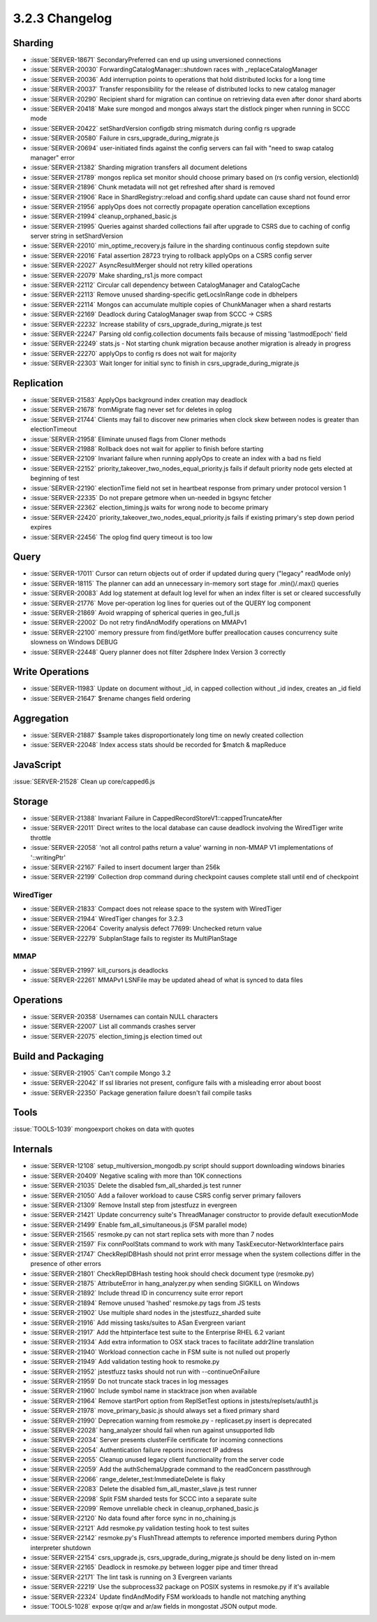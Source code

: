 .. _3.2.3-changelog:

3.2.3 Changelog
---------------

Sharding
~~~~~~~~

- :issue:`SERVER-18671` SecondaryPreferred can end up using unversioned connections
- :issue:`SERVER-20030` ForwardingCatalogManager::shutdown races with _replaceCatalogManager
- :issue:`SERVER-20036` Add interruption points to operations that hold distributed locks for a long time
- :issue:`SERVER-20037` Transfer responsibility for the release of distributed locks to new catalog manager
- :issue:`SERVER-20290` Recipient shard for migration can continue on retrieving data even after donor shard aborts
- :issue:`SERVER-20418` Make sure mongod and mongos always start the distlock pinger when running in SCCC mode
- :issue:`SERVER-20422` setShardVersion configdb string mismatch during config rs upgrade
- :issue:`SERVER-20580` Failure in csrs_upgrade_during_migrate.js
- :issue:`SERVER-20694` user-initiated finds against the config servers can fail with "need to swap catalog manager" error
- :issue:`SERVER-21382` Sharding migration transfers all document deletions
- :issue:`SERVER-21789` mongos replica set monitor should choose primary based on (rs config version, electionId)
- :issue:`SERVER-21896` Chunk metadata will not get refreshed after shard is removed
- :issue:`SERVER-21906` Race in ShardRegistry::reload and config.shard update can cause shard not found error
- :issue:`SERVER-21956` applyOps does not correctly propagate operation cancellation exceptions
- :issue:`SERVER-21994` cleanup_orphaned_basic.js
- :issue:`SERVER-21995` Queries against sharded collections fail after upgrade to CSRS due to caching of config server string in setShardVersion
- :issue:`SERVER-22010` min_optime_recovery.js failure in the sharding continuous config stepdown suite
- :issue:`SERVER-22016` Fatal assertion 28723 trying to rollback applyOps on a CSRS config server
- :issue:`SERVER-22027` AsyncResultMerger should not retry killed operations
- :issue:`SERVER-22079` Make sharding_rs1.js more compact
- :issue:`SERVER-22112` Circular call dependency between CatalogManager and CatalogCache
- :issue:`SERVER-22113` Remove unused sharding-specific getLocsInRange code in dbhelpers
- :issue:`SERVER-22114` Mongos can accumulate multiple copies of ChunkManager when a shard restarts
- :issue:`SERVER-22169` Deadlock during CatalogManager swap from SCCC -> CSRS
- :issue:`SERVER-22232` Increase stability of csrs_upgrade_during_migrate.js test
- :issue:`SERVER-22247` Parsing old config.collection documents fails because of missing 'lastmodEpoch' field
- :issue:`SERVER-22249` stats.js - Not starting chunk migration because another migration is already in progress
- :issue:`SERVER-22270` applyOps to config rs does not wait for majority
- :issue:`SERVER-22303` Wait longer for initial sync to finish in csrs_upgrade_during_migrate.js

Replication
~~~~~~~~~~~

- :issue:`SERVER-21583` ApplyOps background index creation may deadlock
- :issue:`SERVER-21678` fromMigrate flag never set for deletes in oplog
- :issue:`SERVER-21744` Clients may fail to discover new primaries when clock skew between nodes is greater than electionTimeout
- :issue:`SERVER-21958` Eliminate unused flags from Cloner methods
- :issue:`SERVER-21988` Rollback does not wait for applier to finish before starting
- :issue:`SERVER-22109` Invariant failure when running applyOps to create an index with a bad ns field
- :issue:`SERVER-22152` priority_takeover_two_nodes_equal_priority.js fails if default priority node gets elected at beginning of test
- :issue:`SERVER-22190` electionTime field not set in heartbeat response from primary under protocol version 1
- :issue:`SERVER-22335` Do not prepare getmore when un-needed in bgsync fetcher
- :issue:`SERVER-22362` election_timing.js waits for wrong node to become primary
- :issue:`SERVER-22420` priority_takeover_two_nodes_equal_priority.js fails if existing primary's step down period expires
- :issue:`SERVER-22456` The oplog find query timeout is too low

Query
~~~~~

- :issue:`SERVER-17011` Cursor can return objects out of order if updated during query ("legacy" readMode only)
- :issue:`SERVER-18115` The planner can add an unnecessary in-memory sort stage for .min()/.max() queries
- :issue:`SERVER-20083` Add log statement at default log level for when an index filter is set or cleared successfully
- :issue:`SERVER-21776` Move per-operation log lines for queries out of the QUERY log component
- :issue:`SERVER-21869` Avoid wrapping of spherical queries in geo_full.js
- :issue:`SERVER-22002` Do not retry findAndModify operations on MMAPv1
- :issue:`SERVER-22100` memory pressure from find/getMore buffer preallocation causes concurrency suite slowness on Windows DEBUG
- :issue:`SERVER-22448` Query planner does not filter 2dsphere Index Version 3 correctly

Write Operations
~~~~~~~~~~~~~~~~

- :issue:`SERVER-11983` Update on document without _id, in capped collection without _id index, creates an _id field
- :issue:`SERVER-21647` $rename changes field ordering

Aggregation
~~~~~~~~~~~

- :issue:`SERVER-21887` $sample takes disproportionately long time on newly created collection
- :issue:`SERVER-22048` Index access stats should be recorded for $match & mapReduce

JavaScript
~~~~~~~~~~

:issue:`SERVER-21528` Clean up core/capped6.js

Storage
~~~~~~~

- :issue:`SERVER-21388` Invariant Failure in CappedRecordStoreV1::cappedTruncateAfter
- :issue:`SERVER-22011` Direct writes to the local database can cause deadlock involving the WiredTiger write throttle
- :issue:`SERVER-22058` 'not all control paths return a value' warning in non-MMAP V1 implementations of '::writingPtr'
- :issue:`SERVER-22167` Failed to insert document larger than 256k
- :issue:`SERVER-22199` Collection drop command during checkpoint causes complete stall until end of checkpoint

WiredTiger
``````````

- :issue:`SERVER-21833` Compact does not release space to the system with WiredTiger
- :issue:`SERVER-21944` WiredTiger changes for 3.2.3
- :issue:`SERVER-22064` Coverity analysis defect 77699: Unchecked return value
- :issue:`SERVER-22279` SubplanStage fails to register its MultiPlanStage

MMAP
````

- :issue:`SERVER-21997` kill_cursors.js deadlocks
- :issue:`SERVER-22261` MMAPv1 LSNFile may be updated ahead of what is synced to data files

Operations
~~~~~~~~~~

- :issue:`SERVER-20358` Usernames can contain NULL characters
- :issue:`SERVER-22007` List all commands crashes server
- :issue:`SERVER-22075` election_timing.js election timed out

Build and Packaging
~~~~~~~~~~~~~~~~~~~

- :issue:`SERVER-21905` Can't compile Mongo 3.2
- :issue:`SERVER-22042` If ssl libraries not present, configure fails with a misleading error about boost
- :issue:`SERVER-22350` Package generation failure doesn't fail compile tasks

Tools
~~~~~

:issue:`TOOLS-1039` mongoexport chokes on data with quotes

Internals
~~~~~~~~~

- :issue:`SERVER-12108` setup_multiversion_mongodb.py script should support downloading windows binaries
- :issue:`SERVER-20409` Negative scaling with more than 10K connections
- :issue:`SERVER-21035` Delete the disabled fsm_all_sharded.js test runner
- :issue:`SERVER-21050` Add a failover workload to cause CSRS config server primary failovers
- :issue:`SERVER-21309` Remove Install step from jstestfuzz in evergreen
- :issue:`SERVER-21421` Update concurrency suite's ThreadManager constructor to provide default executionMode
- :issue:`SERVER-21499` Enable fsm_all_simultaneous.js (FSM parallel mode)
- :issue:`SERVER-21565` resmoke.py can not start replica sets with more than 7 nodes
- :issue:`SERVER-21597` Fix connPoolStats command to work with many TaskExecutor-NetworkInterface pairs
- :issue:`SERVER-21747` CheckReplDBHash should not print error message when the system collections differ in the presence of other errors
- :issue:`SERVER-21801` CheckReplDBHash testing hook should check document type (resmoke.py)
- :issue:`SERVER-21875` AttributeError in hang_analyzer.py when sending SIGKILL on Windows
- :issue:`SERVER-21892` Include thread ID in concurrency suite error report
- :issue:`SERVER-21894` Remove unused 'hashed' resmoke.py tags from JS tests
- :issue:`SERVER-21902` Use multiple shard nodes in the jstestfuzz_sharded suite
- :issue:`SERVER-21916` Add missing tasks/suites to ASan Evergreen variant
- :issue:`SERVER-21917` Add the httpinterface test suite to the Enterprise RHEL 6.2 variant
- :issue:`SERVER-21934` Add extra information to OSX stack traces to facilitate addr2line translation
- :issue:`SERVER-21940` Workload connection cache in FSM suite is not nulled out properly
- :issue:`SERVER-21949` Add validation testing hook to resmoke.py
- :issue:`SERVER-21952` jstestfuzz tasks should not run with --continueOnFailure
- :issue:`SERVER-21959` Do not truncate stack traces in log messages
- :issue:`SERVER-21960` Include symbol name in stacktrace json when available
- :issue:`SERVER-21964` Remove startPort option from ReplSetTest options in jstests/replsets/auth1.js
- :issue:`SERVER-21978` move_primary_basic.js should always set a fixed primary shard
- :issue:`SERVER-21990` Deprecation warning from resmoke.py - replicaset.py insert is deprecated
- :issue:`SERVER-22028` hang_analyzer should fail when run against unsupported lldb
- :issue:`SERVER-22034` Server presents clusterFile certificate for incoming connections
- :issue:`SERVER-22054` Authentication failure reports incorrect IP address
- :issue:`SERVER-22055` Cleanup unused legacy client functionality from the server code
- :issue:`SERVER-22059` Add the authSchemaUpgrade command to the readConcern passthrough
- :issue:`SERVER-22066` range_deleter_test:ImmediateDelete is flaky
- :issue:`SERVER-22083` Delete the disabled fsm_all_master_slave.js test runner
- :issue:`SERVER-22098` Split FSM sharded tests for SCCC into a separate suite
- :issue:`SERVER-22099` Remove unreliable check in cleanup_orphaned_basic.js
- :issue:`SERVER-22120` No data found after force sync in no_chaining.js
- :issue:`SERVER-22121` Add resmoke.py validation testing hook to test suites
- :issue:`SERVER-22142` resmoke.py's FlushThread attempts to reference imported members during Python interpreter shutdown
- :issue:`SERVER-22154` csrs_upgrade.js, csrs_upgrade_during_migrate.js should be deny listed on in-mem
- :issue:`SERVER-22165` Deadlock in resmoke.py between logger pipe and timer thread
- :issue:`SERVER-22171` The lint task is running on 3 Evergreen variants
- :issue:`SERVER-22219` Use the subprocess32 package on POSIX systems in resmoke.py if it's available
- :issue:`SERVER-22324` Update findAndModify FSM workloads to handle not matching anything
- :issue:`TOOLS-1028` expose qr/qw and ar/aw fields in mongostat JSON output mode.

